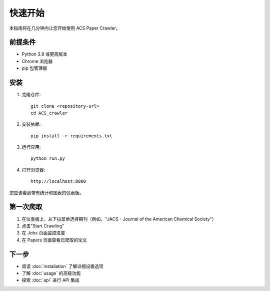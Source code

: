 快速开始
========

本指南将在几分钟内让您开始使用 ACS Paper Crawler。

前提条件
--------

* Python 3.9 或更高版本
* Chrome 浏览器
* pip 包管理器

安装
----

1. 克隆仓库::

    git clone <repository-url>
    cd ACS_crawler

2. 安装依赖::

    pip install -r requirements.txt

3. 运行应用::

    python run.py

4. 打开浏览器::

    http://localhost:8000

您应该看到带有统计和图表的仪表板。

第一次爬取
----------

1. 在仪表板上，从下拉菜单选择期刊（例如，"JACS - Journal of the American Chemical Society"）
2. 点击"Start Crawling"
3. 在 Jobs 页面监控进度
4. 在 Papers 页面查看已爬取的论文

下一步
------

* 阅读 :doc:`installation` 了解详细设置选项
* 了解 :doc:`usage` 的高级功能
* 探索 :doc:`api` 进行 API 集成
